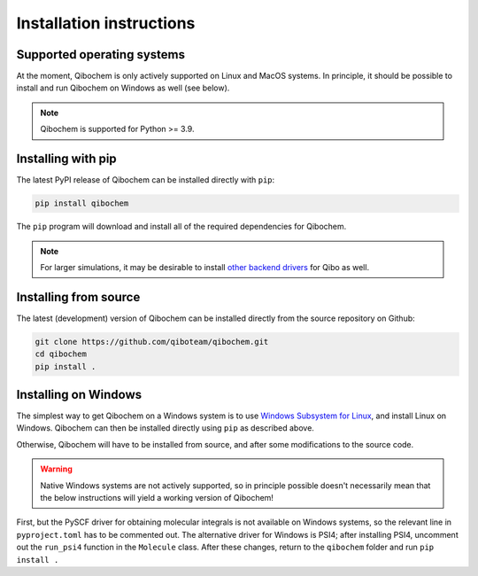 Installation instructions
=========================

Supported operating systems
---------------------------

At the moment, Qibochem is only actively supported on Linux and MacOS systems.
In principle, it should be possible to install and run Qibochem on Windows as well (see below).

.. note::
      Qibochem is supported for Python >= 3.9.

Installing with pip
-------------------

The latest PyPI release of Qibochem can be installed directly with ``pip``:

.. code-block::

    pip install qibochem

The ``pip`` program will download and install all of the required dependencies for Qibochem.

.. note::
    For larger simulations, it may be desirable to install `other backend drivers <https://qibo.science/qibo/stable/getting-started/backends.html/>`_ for Qibo as well.

Installing from source
----------------------

The latest (development) version of Qibochem can be installed directly from the source repository on Github:

.. code-block::

    git clone https://github.com/qiboteam/qibochem.git
    cd qibochem
    pip install .

Installing on Windows
---------------------

The simplest way to get Qibochem on a Windows system is to use `Windows Subsystem for Linux <https://learn.microsoft.com/en-us/windows/wsl/install/>`_, and install Linux on Windows.
Qibochem can then be installed directly using ``pip`` as described above.

Otherwise, Qibochem will have to be installed from source, and after some modifications to the source code.

.. warning::

    Native Windows systems are not actively supported, so in principle possible doesn't necessarily mean that the below instructions will yield a working version of Qibochem!

First, but the PySCF driver for obtaining molecular integrals is not available on Windows systems, so the relevant line in ``pyproject.toml`` has to be commented out.
The alternative driver for Windows is PSI4; after installing PSI4, uncomment out the ``run_psi4`` function in the ``Molecule`` class.
After these changes, return to the ``qibochem`` folder and run ``pip install .``


